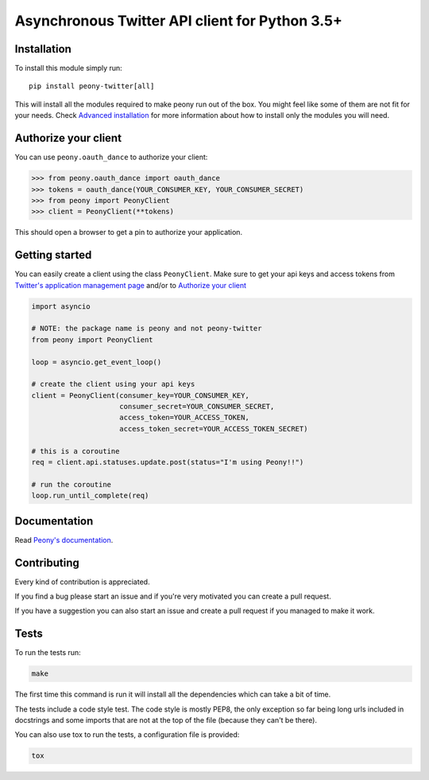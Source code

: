 Asynchronous Twitter API client for Python 3.5+
===============================================


.. image:: https://codecov.io/gh/odrling/peony-twitter/branch/master/graph/badge.svg
  :target: https://codecov.io/gh/odrling/peony-twitter

.. image:: https://readthedocs.org/projects/peony-twitter/badge/?version=stable
  :target: https://peony-twitter.readthedocs.io/en/stable/?badge=stable
  :alt: Documentation Status



Installation
------------

To install this module simply run::

    pip install peony-twitter[all]

This will install all the modules required to make peony run out of the box.
You might feel like some of them are not fit for your needs.
Check `Advanced installation`_ for more information about how to install only
the modules you will need.

.. _Advanced installation: https://peony-twitter.readthedocs.io/en/latest/adv_usage/install.html#adv-install

Authorize your client
---------------------

You can use ``peony.oauth_dance`` to authorize your client:

.. code-block:: python

    >>> from peony.oauth_dance import oauth_dance
    >>> tokens = oauth_dance(YOUR_CONSUMER_KEY, YOUR_CONSUMER_SECRET)
    >>> from peony import PeonyClient
    >>> client = PeonyClient(**tokens)

This should open a browser to get a pin to authorize your application.


Getting started
---------------

You can easily create a client using the class ``PeonyClient``.
Make sure to get your api keys and access tokens from
`Twitter's application management page`_ and/or to `Authorize your client`_

.. code-block:: python

    import asyncio

    # NOTE: the package name is peony and not peony-twitter
    from peony import PeonyClient

    loop = asyncio.get_event_loop()

    # create the client using your api keys
    client = PeonyClient(consumer_key=YOUR_CONSUMER_KEY,
                         consumer_secret=YOUR_CONSUMER_SECRET,
                         access_token=YOUR_ACCESS_TOKEN,
                         access_token_secret=YOUR_ACCESS_TOKEN_SECRET)

    # this is a coroutine
    req = client.api.statuses.update.post(status="I'm using Peony!!")

    # run the coroutine
    loop.run_until_complete(req)

.. _Twitter's application management page: https://apps.twitter.com

.. _Authorize your client: #authorize-your-client

Documentation
-------------

Read `Peony's documentation`_.

.. _Peony's documentation: https://peony-twitter.readthedocs.io

Contributing
------------

Every kind of contribution is appreciated.

If you find a bug please start an issue and if you're very motivated you can
create a pull request.

If you have a suggestion you can also start an issue and create a pull
request if you managed to make it work.

Tests
-----

To run the tests run:

.. code-block:: bash

    make

The first time this command is run it will install all the dependencies
which can take a bit of time.

The tests include a code style test. The code style is mostly PEP8, the only
exception so far being long urls included in docstrings and some imports
that are not at the top of the file (because they can't be there).

You can also use tox to run the tests, a configuration file is provided:

.. code-block:: bash

    tox

